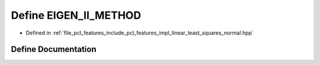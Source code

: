 .. _exhale_define_linear__least__squares__normal_8hpp_1abd5624c93327490100cbf399013b9f52:

Define EIGEN_II_METHOD
======================

- Defined in :ref:`file_pcl_features_include_pcl_features_impl_linear_least_squares_normal.hpp`


Define Documentation
--------------------


.. doxygendefine:: EIGEN_II_METHOD
